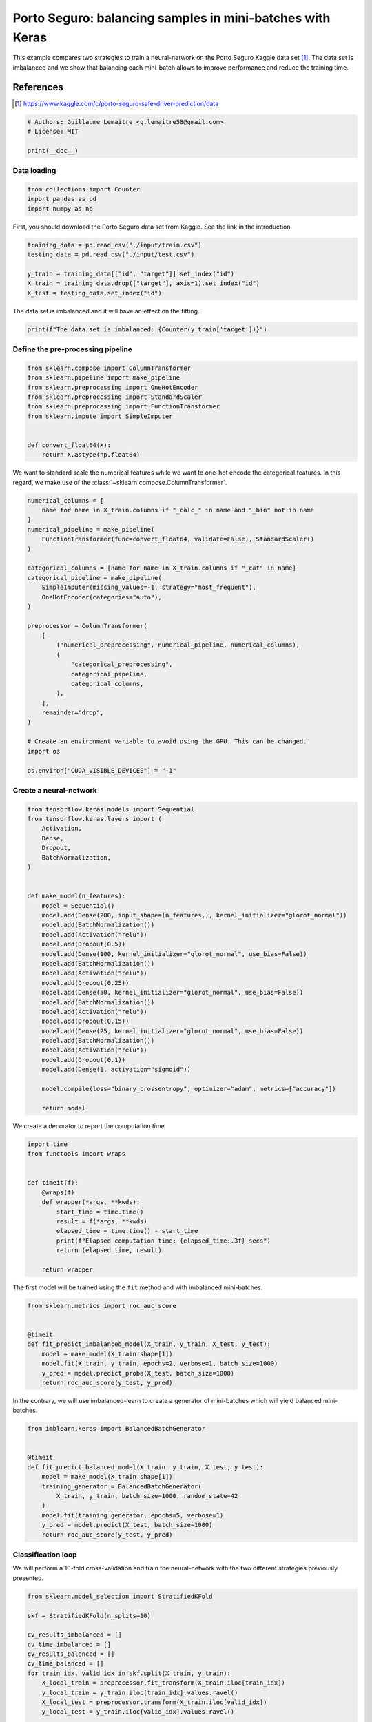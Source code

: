 .. only:: html

    .. note::
        :class: sphx-glr-download-link-note

        Click :ref:`here <sphx_glr_download_auto_examples_applications_porto_seguro_keras_under_sampling.py>`     to download the full example code
    .. rst-class:: sphx-glr-example-title

    .. _sphx_glr_auto_examples_applications_porto_seguro_keras_under_sampling.py:


==========================================================
Porto Seguro: balancing samples in mini-batches with Keras
==========================================================

This example compares two strategies to train a neural-network on the Porto
Seguro Kaggle data set [1]_. The data set is imbalanced and we show that
balancing each mini-batch allows to improve performance and reduce the training
time.

References
----------

.. [1] https://www.kaggle.com/c/porto-seguro-safe-driver-prediction/data


.. code-block:: default


    # Authors: Guillaume Lemaitre <g.lemaitre58@gmail.com>
    # License: MIT

    print(__doc__)


Data loading
##############################################################################


.. code-block:: default


    from collections import Counter
    import pandas as pd
    import numpy as np


First, you should download the Porto Seguro data set from Kaggle. See the
link in the introduction.


.. code-block:: default


    training_data = pd.read_csv("./input/train.csv")
    testing_data = pd.read_csv("./input/test.csv")

    y_train = training_data[["id", "target"]].set_index("id")
    X_train = training_data.drop(["target"], axis=1).set_index("id")
    X_test = testing_data.set_index("id")


The data set is imbalanced and it will have an effect on the fitting.


.. code-block:: default


    print(f"The data set is imbalanced: {Counter(y_train['target'])}")


Define the pre-processing pipeline
##############################################################################


.. code-block:: default


    from sklearn.compose import ColumnTransformer
    from sklearn.pipeline import make_pipeline
    from sklearn.preprocessing import OneHotEncoder
    from sklearn.preprocessing import StandardScaler
    from sklearn.preprocessing import FunctionTransformer
    from sklearn.impute import SimpleImputer


    def convert_float64(X):
        return X.astype(np.float64)



We want to standard scale the numerical features while we want to one-hot
encode the categorical features. In this regard, we make use of the
:class:`~sklearn.compose.ColumnTransformer`.


.. code-block:: default


    numerical_columns = [
        name for name in X_train.columns if "_calc_" in name and "_bin" not in name
    ]
    numerical_pipeline = make_pipeline(
        FunctionTransformer(func=convert_float64, validate=False), StandardScaler()
    )

    categorical_columns = [name for name in X_train.columns if "_cat" in name]
    categorical_pipeline = make_pipeline(
        SimpleImputer(missing_values=-1, strategy="most_frequent"),
        OneHotEncoder(categories="auto"),
    )

    preprocessor = ColumnTransformer(
        [
            ("numerical_preprocessing", numerical_pipeline, numerical_columns),
            (
                "categorical_preprocessing",
                categorical_pipeline,
                categorical_columns,
            ),
        ],
        remainder="drop",
    )

    # Create an environment variable to avoid using the GPU. This can be changed.
    import os

    os.environ["CUDA_VISIBLE_DEVICES"] = "-1"


Create a neural-network
##############################################################################


.. code-block:: default

    from tensorflow.keras.models import Sequential
    from tensorflow.keras.layers import (
        Activation,
        Dense,
        Dropout,
        BatchNormalization,
    )


    def make_model(n_features):
        model = Sequential()
        model.add(Dense(200, input_shape=(n_features,), kernel_initializer="glorot_normal"))
        model.add(BatchNormalization())
        model.add(Activation("relu"))
        model.add(Dropout(0.5))
        model.add(Dense(100, kernel_initializer="glorot_normal", use_bias=False))
        model.add(BatchNormalization())
        model.add(Activation("relu"))
        model.add(Dropout(0.25))
        model.add(Dense(50, kernel_initializer="glorot_normal", use_bias=False))
        model.add(BatchNormalization())
        model.add(Activation("relu"))
        model.add(Dropout(0.15))
        model.add(Dense(25, kernel_initializer="glorot_normal", use_bias=False))
        model.add(BatchNormalization())
        model.add(Activation("relu"))
        model.add(Dropout(0.1))
        model.add(Dense(1, activation="sigmoid"))

        model.compile(loss="binary_crossentropy", optimizer="adam", metrics=["accuracy"])

        return model



We create a decorator to report the computation time


.. code-block:: default


    import time
    from functools import wraps


    def timeit(f):
        @wraps(f)
        def wrapper(*args, **kwds):
            start_time = time.time()
            result = f(*args, **kwds)
            elapsed_time = time.time() - start_time
            print(f"Elapsed computation time: {elapsed_time:.3f} secs")
            return (elapsed_time, result)

        return wrapper



The first model will be trained using the ``fit`` method and with imbalanced
mini-batches.


.. code-block:: default


    from sklearn.metrics import roc_auc_score


    @timeit
    def fit_predict_imbalanced_model(X_train, y_train, X_test, y_test):
        model = make_model(X_train.shape[1])
        model.fit(X_train, y_train, epochs=2, verbose=1, batch_size=1000)
        y_pred = model.predict_proba(X_test, batch_size=1000)
        return roc_auc_score(y_test, y_pred)



In the contrary, we will use imbalanced-learn to create a generator of
mini-batches which will yield balanced mini-batches.


.. code-block:: default


    from imblearn.keras import BalancedBatchGenerator


    @timeit
    def fit_predict_balanced_model(X_train, y_train, X_test, y_test):
        model = make_model(X_train.shape[1])
        training_generator = BalancedBatchGenerator(
            X_train, y_train, batch_size=1000, random_state=42
        )
        model.fit(training_generator, epochs=5, verbose=1)
        y_pred = model.predict(X_test, batch_size=1000)
        return roc_auc_score(y_test, y_pred)



Classification loop
##############################################################################

We will perform a 10-fold cross-validation and train the neural-network with
the two different strategies previously presented.


.. code-block:: default


    from sklearn.model_selection import StratifiedKFold

    skf = StratifiedKFold(n_splits=10)

    cv_results_imbalanced = []
    cv_time_imbalanced = []
    cv_results_balanced = []
    cv_time_balanced = []
    for train_idx, valid_idx in skf.split(X_train, y_train):
        X_local_train = preprocessor.fit_transform(X_train.iloc[train_idx])
        y_local_train = y_train.iloc[train_idx].values.ravel()
        X_local_test = preprocessor.transform(X_train.iloc[valid_idx])
        y_local_test = y_train.iloc[valid_idx].values.ravel()

        elapsed_time, roc_auc = fit_predict_imbalanced_model(
            X_local_train, y_local_train, X_local_test, y_local_test
        )
        cv_time_imbalanced.append(elapsed_time)
        cv_results_imbalanced.append(roc_auc)

        elapsed_time, roc_auc = fit_predict_balanced_model(
            X_local_train, y_local_train, X_local_test, y_local_test
        )
        cv_time_balanced.append(elapsed_time)
        cv_results_balanced.append(roc_auc)


Plot of the results and computation time
##############################################################################


.. code-block:: default


    df_results = pd.DataFrame(
        {
            "Balanced model": cv_results_balanced,
            "Imbalanced model": cv_results_imbalanced,
        }
    )
    df_results = df_results.unstack().reset_index()

    df_time = pd.DataFrame(
        {"Balanced model": cv_time_balanced, "Imbalanced model": cv_time_imbalanced}
    )
    df_time = df_time.unstack().reset_index()

    import seaborn as sns
    import matplotlib.pyplot as plt

    plt.figure()
    sns.boxplot(y="level_0", x=0, data=df_time)
    sns.despine(top=True, right=True, left=True)
    plt.xlabel("time [s]")
    plt.ylabel("")
    plt.title("Computation time difference using a random under-sampling")

    plt.figure()
    sns.boxplot(y="level_0", x=0, data=df_results, whis=10.0)
    sns.despine(top=True, right=True, left=True)
    ax = plt.gca()
    ax.xaxis.set_major_formatter(plt.FuncFormatter(lambda x, pos: "%i%%" % (100 * x)))
    plt.xlabel("ROC-AUC")
    plt.ylabel("")
    plt.title("Difference in terms of ROC-AUC using a random under-sampling")


.. rst-class:: sphx-glr-timing

   **Total running time of the script:** ( 0 minutes  0.000 seconds)

**Estimated memory usage:**  0 MB


.. _sphx_glr_download_auto_examples_applications_porto_seguro_keras_under_sampling.py:


.. only :: html

 .. container:: sphx-glr-footer
    :class: sphx-glr-footer-example



  .. container:: sphx-glr-download sphx-glr-download-python

     :download:`Download Python source code: porto_seguro_keras_under_sampling.py <porto_seguro_keras_under_sampling.py>`



  .. container:: sphx-glr-download sphx-glr-download-jupyter

     :download:`Download Jupyter notebook: porto_seguro_keras_under_sampling.ipynb <porto_seguro_keras_under_sampling.ipynb>`


.. only:: html

 .. rst-class:: sphx-glr-signature

    `Gallery generated by Sphinx-Gallery <https://sphinx-gallery.github.io>`_
